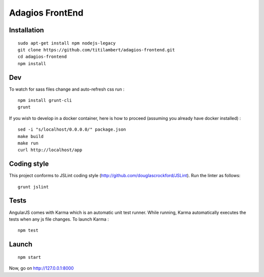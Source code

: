 ================
Adagios FrontEnd
================



Installation
============

::

    sudo apt-get install npm nodejs-legacy
    git clone https://github.com/titilambert/adagios-frontend.git
    cd adagios-frontend
    npm install


Dev
===

To watch for sass files change and auto-refresh css run :

::

    npm install grunt-cli
    grunt

If you wish to develop in a docker container, here is how to proceed (assuming
you already have docker installed) :

::

    sed -i "s/localhost/0.0.0.0/" package.json
    make build
    make run
    curl http://localhost/app

Coding style
===========

This project conforms to JSLint coding style (http://github.com/douglascrockford/JSLint).
Run the linter as follows:

::

    grunt jslint

Tests
=====

AngularJS comes with Karma which is an automatic unit test runner.
While running, Karma automatically executes the tests when any js file changes.
To launch Karma :

::

    npm test

Launch
======

::

    npm start


Now, go on http://127.0.0.1:8000
